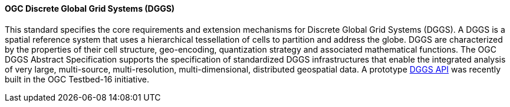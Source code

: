 ==== OGC Discrete Global Grid Systems (DGGS)

This standard specifies the core requirements and extension mechanisms for Discrete Global Grid Systems (DGGS). A DGGS is a spatial reference system that uses a hierarchical tessellation of cells to partition and address the globe. DGGS are characterized by the properties of their cell structure, geo-encoding, quantization strategy and associated mathematical functions. The OGC DGGS Abstract Specification supports the specification of standardized DGGS infrastructures that enable the integrated analysis of very large, multi-source, multi-resolution, multi-dimensional, distributed geospatial data. A prototype https://docs.ogc.org/per/20-039r2.html[DGGS API] was recently built in the OGC Testbed-16 initiative.
